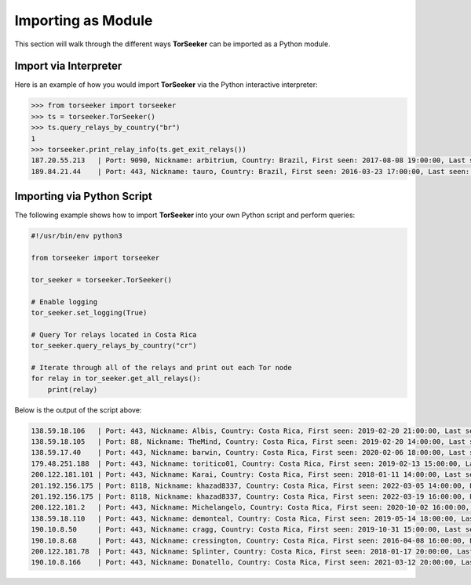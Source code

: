 Importing as Module
===================

This section will walk through the different ways **TorSeeker** can be imported as a Python module.


Import via Interpreter
-----------------------

Here is an example of how you would import **TorSeeker** via the Python interactive interpreter:

.. code-block:: console

    >>> from torseeker import torseeker
    >>> ts = torseeker.TorSeeker()
    >>> ts.query_relays_by_country("br")
    1
    >>> torseeker.print_relay_info(ts.get_exit_relays())
    187.20.55.213   | Port: 9090, Nickname: arbitrium, Country: Brazil, First seen: 2017-08-08 19:00:00, Last seen: 2022-02-21 20:00:00, Last restarted: 2022-01-31 22:07:13
    189.84.21.44    | Port: 443, Nickname: tauro, Country: Brazil, First seen: 2016-03-23 17:00:00, Last seen: 2022-02-21 20:00:00, Last restarted: 2022-02-03 14:16:15


Importing via Python Script
---------------------------

The following example shows how to import **TorSeeker** into your own Python script and perform queries:

.. code-block:: python

    #!/usr/bin/env python3

    from torseeker import torseeker

    tor_seeker = torseeker.TorSeeker()

    # Enable logging
    tor_seeker.set_logging(True)

    # Query Tor relays located in Costa Rica
    tor_seeker.query_relays_by_country("cr")

    # Iterate through all of the relays and print out each Tor node
    for relay in tor_seeker.get_all_relays():
        print(relay)


Below is the output of the script above:

.. code-block:: console

    138.59.18.106   | Port: 443, Nickname: Albis, Country: Costa Rica, First seen: 2019-02-20 21:00:00, Last seen: 2022-03-20 18:00:00, Last restarted: 2022-02-24 02:11:04
    138.59.18.105   | Port: 88, Nickname: TheMind, Country: Costa Rica, First seen: 2019-02-20 14:00:00, Last seen: 2022-03-20 18:00:00, Last restarted: 2022-02-17 06:16:04
    138.59.17.40    | Port: 443, Nickname: barwin, Country: Costa Rica, First seen: 2020-02-06 18:00:00, Last seen: 2022-03-20 18:00:00, Last restarted: 2021-11-24 10:22:18, IPv6: 2803:6900:533:1:216:3eff:fe70:a38, IPv6 Port: 443
    179.48.251.188  | Port: 443, Nickname: toritico01, Country: Costa Rica, First seen: 2019-02-13 15:00:00, Last seen: 2022-03-20 18:00:00, Last restarted: 2022-02-21 10:10:31
    200.122.181.101 | Port: 443, Nickname: Karai, Country: Costa Rica, First seen: 2018-01-11 14:00:00, Last seen: 2022-03-20 18:00:00, Last restarted: 2022-03-16 19:21:09
    201.192.156.175 | Port: 8118, Nickname: khazad8337, Country: Costa Rica, First seen: 2022-03-05 14:00:00, Last seen: 2022-03-19 15:00:00, Last restarted: 2022-03-08 17:46:50
    201.192.156.175 | Port: 8118, Nickname: khazad8337, Country: Costa Rica, First seen: 2022-03-19 16:00:00, Last seen: 2022-03-20 18:00:00, Last restarted: 2022-03-19 15:20:08
    200.122.181.2   | Port: 443, Nickname: Michelangelo, Country: Costa Rica, First seen: 2020-10-02 16:00:00, Last seen: 2022-03-20 18:00:00, Last restarted: 2022-03-16 19:11:08
    138.59.18.110   | Port: 443, Nickname: demonteal, Country: Costa Rica, First seen: 2019-05-14 18:00:00, Last seen: 2022-03-20 18:00:00, Last restarted: 2022-03-04 12:06:13
    190.10.8.50     | Port: 443, Nickname: cragg, Country: Costa Rica, First seen: 2019-10-31 15:00:00, Last seen: 2022-03-20 18:00:00, Last restarted: 2022-02-19 23:07:03
    190.10.8.68     | Port: 443, Nickname: cressington, Country: Costa Rica, First seen: 2016-04-08 16:00:00, Last seen: 2022-03-20 18:00:00, Last restarted: 2022-01-08 22:56:28
    200.122.181.78  | Port: 443, Nickname: Splinter, Country: Costa Rica, First seen: 2018-01-17 20:00:00, Last seen: 2022-03-20 18:00:00, Last restarted: 2021-06-30 21:23:25
    190.10.8.166    | Port: 443, Nickname: Donatello, Country: Costa Rica, First seen: 2021-03-12 20:00:00, Last seen: 2022-03-20 18:00:00, Last restarted: 2022-01-04 22:48:54
